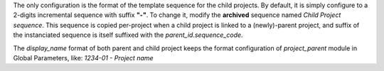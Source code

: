 
The only configuration is the format of the template sequence for the child projects.
By default, it is simply configure to a 2-digits incremental sequence with suffix **"-"**.
To change it, modify the **archived** sequence named *Child Project sequence*.
This sequence is copied per-project when a child project is linked to a (newly)-parent project,
and suffix of the instanciated sequence is itself suffixed with the `parent_id.sequence_code`.

The `display_name` format of both parent and child project keeps the format configuration of
`project_parent` module in Global Parameters, like: *1234-01 - Project name*
